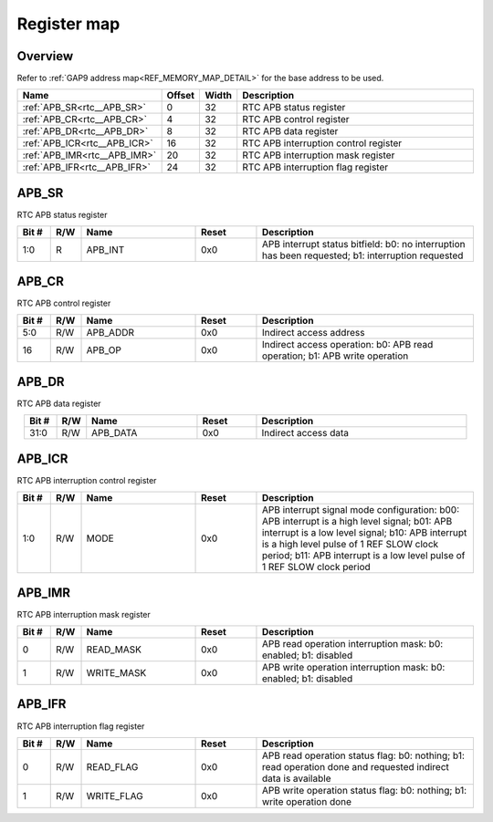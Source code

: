 .. 
   Input file: fe/ips/rtc_dolphin/docs/RTC_reference.md

Register map
^^^^^^^^^^^^


Overview
""""""""


Refer to :ref:`GAP9 address map<REF_MEMORY_MAP_DETAIL>` for the base address to be used.

.. table:: 
    :align: center
    :widths: 40 12 12 90

    +----------------------------+------+-----+-------------------------------------+
    |            Name            |Offset|Width|             Description             |
    +============================+======+=====+=====================================+
    |:ref:`APB_SR<rtc__APB_SR>`  |     0|   32|RTC APB status register              |
    +----------------------------+------+-----+-------------------------------------+
    |:ref:`APB_CR<rtc__APB_CR>`  |     4|   32|RTC APB control register             |
    +----------------------------+------+-----+-------------------------------------+
    |:ref:`APB_DR<rtc__APB_DR>`  |     8|   32|RTC APB data register                |
    +----------------------------+------+-----+-------------------------------------+
    |:ref:`APB_ICR<rtc__APB_ICR>`|    16|   32|RTC APB interruption control register|
    +----------------------------+------+-----+-------------------------------------+
    |:ref:`APB_IMR<rtc__APB_IMR>`|    20|   32|RTC APB interruption mask register   |
    +----------------------------+------+-----+-------------------------------------+
    |:ref:`APB_IFR<rtc__APB_IFR>`|    24|   32|RTC APB interruption flag register   |
    +----------------------------+------+-----+-------------------------------------+

.. _rtc__APB_SR:

APB_SR
""""""

RTC APB status register

.. table:: 
    :align: center
    :widths: 13 12 45 24 85

    +-----+---+-------+-----+-------------------------------------------------------------------------------------------------+
    |Bit #|R/W| Name  |Reset|                                           Description                                           |
    +=====+===+=======+=====+=================================================================================================+
    |1:0  |R  |APB_INT|0x0  |APB interrupt status bitfield: b0: no interruption has been requested; b1: interruption requested|
    +-----+---+-------+-----+-------------------------------------------------------------------------------------------------+

.. _rtc__APB_CR:

APB_CR
""""""

RTC APB control register

.. table:: 
    :align: center
    :widths: 13 12 45 24 85

    +-----+---+--------+-----+--------------------------------------------------------------------------+
    |Bit #|R/W|  Name  |Reset|                               Description                                |
    +=====+===+========+=====+==========================================================================+
    |5:0  |R/W|APB_ADDR|0x0  |Indirect access address                                                   |
    +-----+---+--------+-----+--------------------------------------------------------------------------+
    |16   |R/W|APB_OP  |0x0  |Indirect access operation: b0: APB read operation; b1: APB write operation|
    +-----+---+--------+-----+--------------------------------------------------------------------------+

.. _rtc__APB_DR:

APB_DR
""""""

RTC APB data register

.. table:: 
    :align: center
    :widths: 13 12 45 24 85

    +-----+---+--------+-----+--------------------+
    |Bit #|R/W|  Name  |Reset|    Description     |
    +=====+===+========+=====+====================+
    |31:0 |R/W|APB_DATA|0x0  |Indirect access data|
    +-----+---+--------+-----+--------------------+

.. _rtc__APB_ICR:

APB_ICR
"""""""

RTC APB interruption control register

.. table:: 
    :align: center
    :widths: 13 12 45 24 85

    +-----+---+----+-----+---------------------------------------------------------------------------------------------------------------------------------------------------------------------------------------------------------------------------------------------------------------------+
    |Bit #|R/W|Name|Reset|                                                                                                                             Description                                                                                                                             |
    +=====+===+====+=====+=====================================================================================================================================================================================================================================================================+
    |1:0  |R/W|MODE|0x0  |APB interrupt signal mode configuration: b00: APB interrupt is a high level signal; b01: APB interrupt is a low level signal; b10: APB interrupt is a high level pulse of 1 REF SLOW clock period; b11: APB interrupt is a low level pulse of 1 REF SLOW clock period|
    +-----+---+----+-----+---------------------------------------------------------------------------------------------------------------------------------------------------------------------------------------------------------------------------------------------------------------------+

.. _rtc__APB_IMR:

APB_IMR
"""""""

RTC APB interruption mask register

.. table:: 
    :align: center
    :widths: 13 12 45 24 85

    +-----+---+----------+-----+----------------------------------------------------------------+
    |Bit #|R/W|   Name   |Reset|                          Description                           |
    +=====+===+==========+=====+================================================================+
    |    0|R/W|READ_MASK |0x0  |APB read operation interruption mask: b0: enabled; b1: disabled |
    +-----+---+----------+-----+----------------------------------------------------------------+
    |    1|R/W|WRITE_MASK|0x0  |APB write operation interruption mask: b0: enabled; b1: disabled|
    +-----+---+----------+-----+----------------------------------------------------------------+

.. _rtc__APB_IFR:

APB_IFR
"""""""

RTC APB interruption flag register

.. table:: 
    :align: center
    :widths: 13 12 45 24 85

    +-----+---+----------+-----+-------------------------------------------------------------------------------------------------------------+
    |Bit #|R/W|   Name   |Reset|                                                 Description                                                 |
    +=====+===+==========+=====+=============================================================================================================+
    |    0|R/W|READ_FLAG |0x0  |APB read operation status flag: b0: nothing; b1: read operation done and requested indirect data is available|
    +-----+---+----------+-----+-------------------------------------------------------------------------------------------------------------+
    |    1|R/W|WRITE_FLAG|0x0  |APB write operation status flag: b0: nothing; b1: write operation done                                       |
    +-----+---+----------+-----+-------------------------------------------------------------------------------------------------------------+
